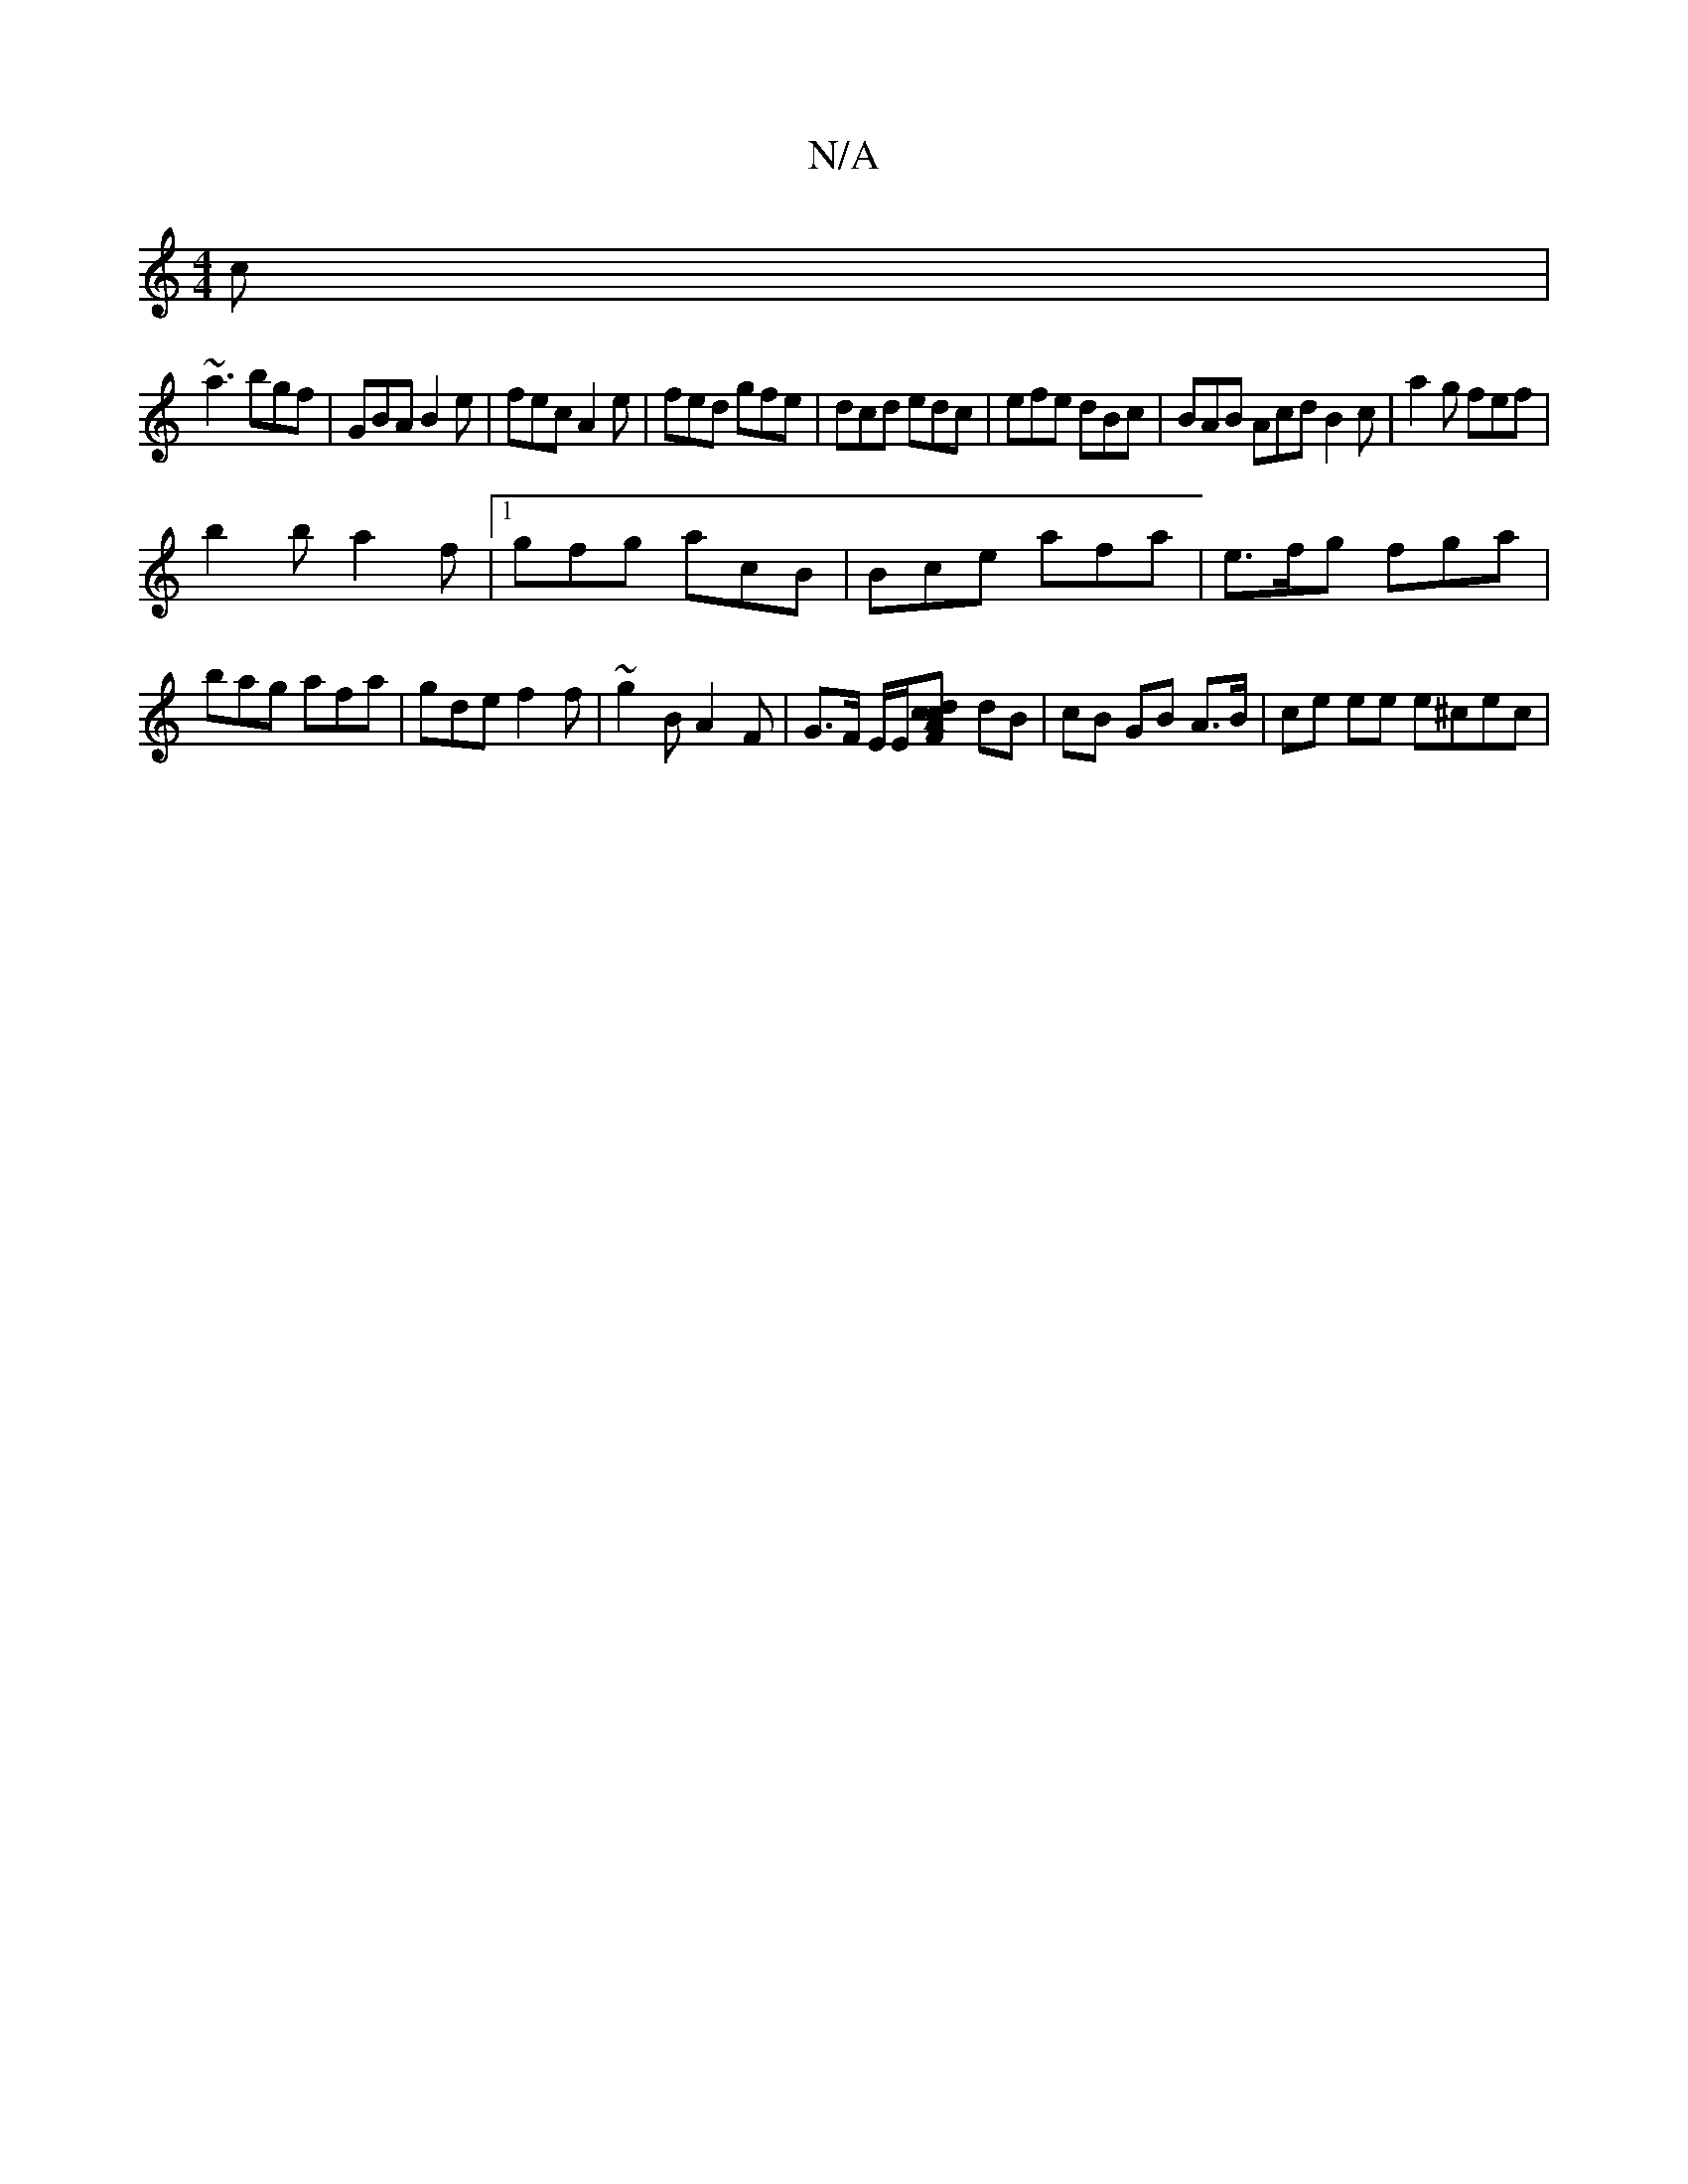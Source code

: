 X:1
T:N/A
M:4/4
R:N/A
K:Cmajor
2c|
~a3 bgf|GBA B2e|fec A2e|fed gfe|dcd edc|efe dBc|BAB Acd B2 c | a2 g fef |
b2b a2 f |1 gfg acB|Bce afa|e>fg fga|bag afa|gde f2f|~g2B A2 F|G3/2F/2 E/2E/[F2 Acdc|[M:4/4] dB |cB GB A>B | ce ee e^cec |
